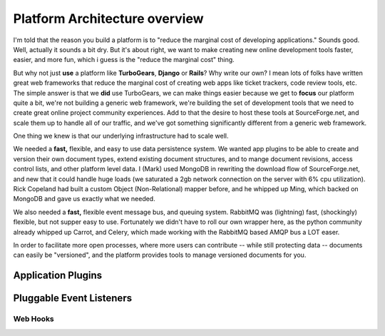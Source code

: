 Platform Architecture overview
===================================

I'm told that the reason you build a platform is to "reduce the marginal cost of developing applications."  Sounds good.   Well, actually it sounds a bit dry.  But it's about right, we want to make creating new online development tools faster, easier, and more fun, which i guess is the "reduce the marginal cost" thing.

But why not just **use** a platform like **TurboGears**, **Django** or **Rails**? Why write our own?   I mean lots of folks have written great web frameworks that reduce the marginal cost of creating web apps like ticket trackers, code review tools, etc.  The simple answer is that we **did** use TurboGears, we can make things easier because we get to **focus** our platform quite a bit, we're not building a generic web framework, we're building the set of development tools that we need to create great online project community experiences.   Add to that the desire to host these tools at SourceForge.net, and scale them up to handle all of our traffic, and we've got something significantly different from a generic web framework. 

One thing we knew is that our underlying infrastructure had to scale well. 

We needed a **fast,** flexible, and easy to use data persistence system.  We wanted app plugins to be able to create and version their own document types, extend existing document structures, and to mange document revisions, access control lists, and other platform level data.  I (Mark) used MongoDB in rewriting the download flow of SourceForge.net, and new that it could handle huge loads (we saturated a 2gb network connection on the server with 6% cpu utilization).   Rick Copeland had built a custom Object (Non-Relational) mapper before, and he whipped up Ming, which backed on MongoDB and gave us exactly what we needed. 

We also needed a **fast,** flexible event message bus, and queuing system.   RabbitMQ was  (lightning) fast, (shockingly) flexible, but not supper easy to use.   Fortunately we didn't have to roll our own wrapper here, as the python community already whipped up Carrot, and Celery, which made working with the RabbitMQ based AMQP bus a LOT easer. 

In order to facilitate more open processes, where more users can contribute -- while still protecting data -- documents can easily be "versioned", and the platform provides tools to manage versioned documents for you.


Application Plugins
-----------------------------------



Pluggable Event Listeners
-----------------------------------

Web Hooks
~~~~~~~~~~~~~~~~~~~~~~~~~~~~~~~~~~~


